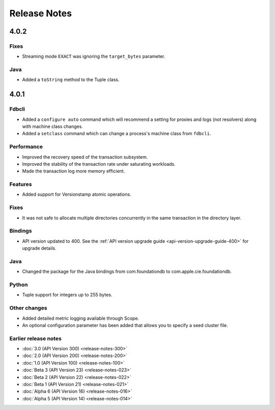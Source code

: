 #############
Release Notes
#############

4.0.2
=====

Fixes
-----

* Streaming mode ``EXACT`` was ignoring the ``target_bytes`` parameter.

Java
----

* Added a ``toString`` method to the Tuple class.

4.0.1
=====

Fdbcli
------

* Added a ``configure auto`` command which will recommend a setting for proxies and logs (not resolvers) along with machine class changes.
* Added a ``setclass`` command which can change a process's machine class from ``fdbcli``.

Performance
-----------

* Improved the recovery speed of the transaction subsystem.
* Improved the stability of the transaction rate under saturating workloads.
* Made the transaction log more memory efficient.

Features
--------

* Added support for Versionstamp atomic operations.

Fixes
-----

* It was not safe to allocate multiple directories concurrently in the same transaction in the directory layer.

Bindings
--------

* API version updated to 400. See the :ref:`API version upgrade guide <api-version-upgrade-guide-400>` for upgrade details.

Java
----

* Changed the package for the Java bindings from com.foundationdb to com.apple.cie.foundationdb.

Python
------

* Tuple support for integers up to 255 bytes.

Other changes
-------------

* Added detailed metric logging available through Scope.
* An optional configuration parameter has been added that allows you to specify a seed cluster file.

Earlier release notes
---------------------
* :doc:`3.0 (API Version 300) <release-notes-300>`
* :doc:`2.0 (API Version 200) <release-notes-200>`
* :doc:`1.0 (API Version 100) <release-notes-100>`
* :doc:`Beta 3 (API Version 23) <release-notes-023>`
* :doc:`Beta 2 (API Version 22) <release-notes-022>`
* :doc:`Beta 1 (API Version 21) <release-notes-021>`
* :doc:`Alpha 6 (API Version 16) <release-notes-016>`
* :doc:`Alpha 5 (API Version 14) <release-notes-014>`
